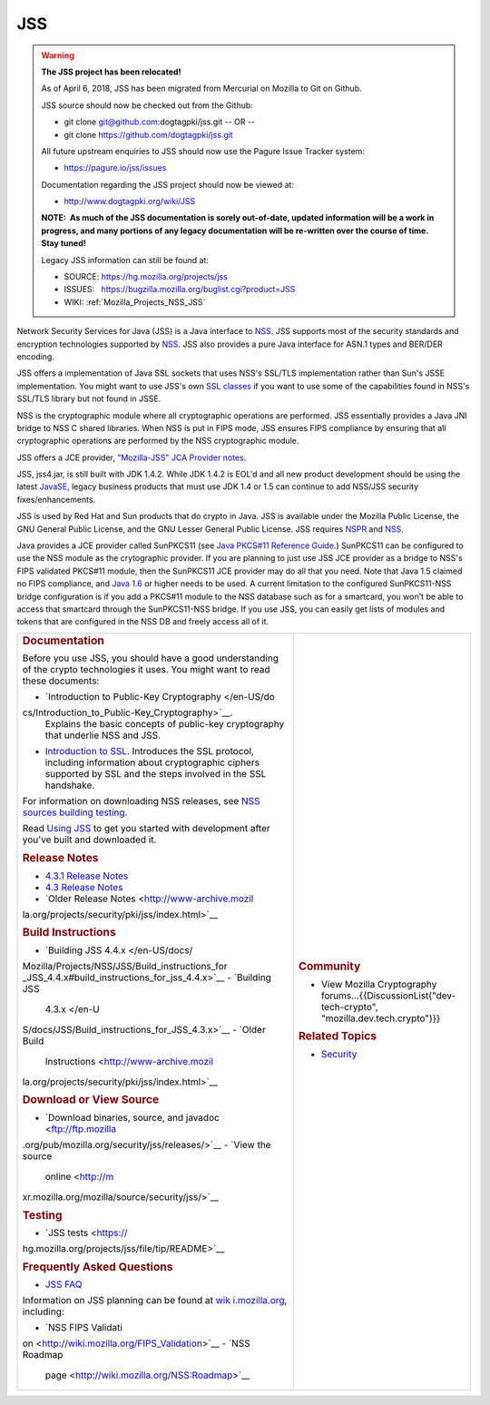 .. _Mozilla_Projects_NSS_JSS:

===
JSS
===
.. warning::

   **The JSS project has been relocated!**

   As of April 6, 2018, JSS has been migrated from Mercurial on Mozilla to Git on Github.

   JSS source should now be checked out from the Github:

   -  git clone git@github.com:dogtagpki/jss.git
      -- OR --
   -  git clone https://github.com/dogtagpki/jss.git

   All future upstream enquiries to JSS should now use the Pagure Issue Tracker system:

   -  https://pagure.io/jss/issues

   Documentation regarding the JSS project should now be viewed at:

   -  http://www.dogtagpki.org/wiki/JSS

   **NOTE:  As much of the JSS documentation is sorely out-of-date, updated information will be a
   work in progress, and many portions of any legacy documentation will be re-written over the
   course of time.  Stay tuned!**

   Legacy JSS information can still be found at:

   -  SOURCE: https://hg.mozilla.org/projects/jss
   -  ISSUES:   https://bugzilla.mozilla.org/buglist.cgi?product=JSS
   -  WIKI:       
      :ref:`Mozilla_Projects_NSS_JSS`

Network Security Services for Java (JSS) is a Java interface to `NSS </en-US/docs/NSS>`__. JSS
supports most of the security standards and encryption technologies supported by
`NSS </en-US/docs/NSS_reference>`__. JSS also provides a pure Java interface for ASN.1 types and
BER/DER encoding.

JSS offers a implementation of Java SSL sockets that uses NSS's SSL/TLS implementation rather than
Sun's JSSE implementation. You might want to use JSS's own `SSL
classes <ftp://ftp.mozilla.org/pub/mozilla.org/security/jss/releases>`__ if you want to use some of
the capabilities found in NSS's SSL/TLS library but not found in JSSE.

NSS is the cryptographic module where all cryptographic operations are performed. JSS essentially
provides a Java JNI bridge to NSS C shared libraries. When NSS is put in FIPS mode, JSS ensures FIPS
compliance by ensuring that all cryptographic operations are performed by the NSS cryptographic
module.

JSS offers a JCE provider, `"Mozilla-JSS" JCA Provider notes <JSS/JSS_Provider_Notes>`__.

JSS, jss4.jar, is still built with JDK 1.4.2. While JDK 1.4.2 is EOL'd and all new product
development should be using the latest `JavaSE <http://java.sun.com/javase/downloads/index.jsp>`__,
legacy business products that must use JDK 1.4 or 1.5 can continue to add NSS/JSS security
fixes/enhancements.

JSS is used by Red Hat and Sun products that do crypto in Java. JSS is available under the Mozilla
Public License, the GNU General Public License, and the GNU Lesser General Public License. JSS
requires `NSPR </en-US/docs/NSPR>`__ and `NSS </en-US/docs/NSS>`__.

Java provides a JCE provider called SunPKCS11 (see `Java PKCS#11 Reference
Guide <http://download.java.net/jdk7/docs/technotes/guides/security/p11guide.html>`__.) SunPKCS11
can be configured to use the NSS module as the crytographic provider. If you are planning to just
use JSS JCE provider as a bridge to NSS's FIPS validated PKCS#11 module, then the SunPKCS11 JCE
provider may do all that you need. Note that Java 1.5 claimed no FIPS compliance, and `Java
1.6 <http://java.sun.com/javase/6/docs/technotes/guides/security/enhancements.html>`__ or higher
needs to be used. A current limitation to the configured SunPKCS11-NSS bridge configuration is if
you add a PKCS#11 module to the NSS database such as for a smartcard, you won't be able to access
that smartcard through the SunPKCS11-NSS bridge. If you use JSS, you can easily get lists of modules
and tokens that are configured in the NSS DB and freely access all of it.

+-------------------------------------------------+-------------------------------------------------+
| .. rubric:: Documentation                       | .. rubric:: Community                           |
|    :name: Documentation                         |    :name: Community                             |
|                                                 |                                                 |
| Before you use JSS, you should have a good      | -  View Mozilla Cryptography                    |
| understanding of the crypto technologies it     |    forums...{{DiscussionList("dev-tech-crypto", |
| uses. You might want to read these documents:   |    "mozilla.dev.tech.crypto")}}                 |
|                                                 |                                                 |
| -  `Introduction to Public-Key                  | .. rubric:: Related Topics                      |
|    Cryptography </en-US/do                      |    :name: Related_Topics                        |
| cs/Introduction_to_Public-Key_Cryptography>`__. |                                                 |
|    Explains the basic concepts of public-key    | -  `Security </en-US/docs/Security>`__          |
|    cryptography that underlie NSS and JSS.      |                                                 |
| -  `Introduction to                             |                                                 |
|    SSL </en-US/docs/Introduction_to_SSL>`__.    |                                                 |
|    Introduces the SSL protocol, including       |                                                 |
|    information about cryptographic ciphers      |                                                 |
|    supported by SSL and the steps involved in   |                                                 |
|    the SSL handshake.                           |                                                 |
|                                                 |                                                 |
| For information on downloading NSS releases,    |                                                 |
| see `NSS sources building                       |                                                 |
| testing <NSS_Sources_Building_Te                |                                                 |
| sting>`__\ `. <NSS_Sources_Building_Testing>`__ |                                                 |
|                                                 |                                                 |
| Read `Using JSS <JSS/Using_JSS>`__ to get you   |                                                 |
| started with development after you've built and |                                                 |
| downloaded it.                                  |                                                 |
|                                                 |                                                 |
| .. rubric:: Release Notes                       |                                                 |
|    :name: Release_Notes                         |                                                 |
|                                                 |                                                 |
| -  `4.3.1 Release                               |                                                 |
|    Notes </4.3.1_Release_Notes>`__              |                                                 |
| -  `4.3 Release                                 |                                                 |
|    Notes </en-US/docs/JSS/4_3_ReleaseNotes>`__  |                                                 |
| -  `Older Release                               |                                                 |
|    Notes <http://www-archive.mozil              |                                                 |
| la.org/projects/security/pki/jss/index.html>`__ |                                                 |
|                                                 |                                                 |
| .. rubric:: Build Instructions                  |                                                 |
|    :name: Build_Instructions                    |                                                 |
|                                                 |                                                 |
| -  `Building JSS                                |                                                 |
|    4.4.x </en-US/docs/                          |                                                 |
| Mozilla/Projects/NSS/JSS/Build_instructions_for |                                                 |
| _JSS_4.4.x#build_instructions_for_jss_4.4.x>`__ |                                                 |
| -  `Building JSS                                |                                                 |
|    4.3.x </en-U                                 |                                                 |
| S/docs/JSS/Build_instructions_for_JSS_4.3.x>`__ |                                                 |
| -  `Older Build                                 |                                                 |
|    Instructions <http://www-archive.mozil       |                                                 |
| la.org/projects/security/pki/jss/index.html>`__ |                                                 |
|                                                 |                                                 |
| .. rubric:: Download or View Source             |                                                 |
|    :name: Download_or_View_Source               |                                                 |
|                                                 |                                                 |
| -  `Download binaries, source, and              |                                                 |
|    javadoc <ftp://ftp.mozilla                   |                                                 |
| .org/pub/mozilla.org/security/jss/releases/>`__ |                                                 |
| -  `View the source                             |                                                 |
|    online <http://m                             |                                                 |
| xr.mozilla.org/mozilla/source/security/jss/>`__ |                                                 |
|                                                 |                                                 |
| .. rubric:: Testing                             |                                                 |
|    :name: Testing                               |                                                 |
|                                                 |                                                 |
| -  `JSS                                         |                                                 |
|    tests <https://                              |                                                 |
| hg.mozilla.org/projects/jss/file/tip/README>`__ |                                                 |
|                                                 |                                                 |
| .. rubric:: Frequently Asked Questions          |                                                 |
|    :name: Frequently_Asked_Questions            |                                                 |
|                                                 |                                                 |
| -  `JSS FAQ <JSS/JSS_FAQ>`__                    |                                                 |
|                                                 |                                                 |
| Information on JSS planning can be found at     |                                                 |
| `wik                                            |                                                 |
| i.mozilla.org <http://wiki.mozilla.org/NSS>`__, |                                                 |
| including:                                      |                                                 |
|                                                 |                                                 |
| -  `NSS FIPS                                    |                                                 |
|    Validati                                     |                                                 |
| on <http://wiki.mozilla.org/FIPS_Validation>`__ |                                                 |
| -  `NSS Roadmap                                 |                                                 |
|                                                 |                                                 |
|   page <http://wiki.mozilla.org/NSS:Roadmap>`__ |                                                 |
+-------------------------------------------------+-------------------------------------------------+